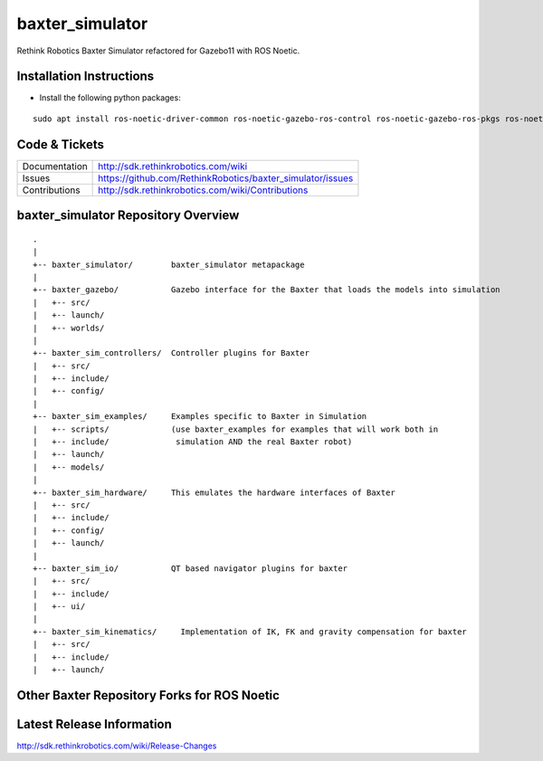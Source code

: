 baxter_simulator
==============

Rethink Robotics Baxter Simulator refactored for Gazebo11 with ROS Noetic.



Installation Instructions
--------------

- Install the following python packages:
::

     sudo apt install ros-noetic-driver-common ros-noetic-gazebo-ros-control ros-noetic-gazebo-ros-pkgs ros-noetic-ros-control ros-noetic-control-toolbox ros-noetic-realtime-tools ros-noetic-ros-controllers ros-noetic-xacro ros-noetic-tf-conversions ros-noetic-kdl-parser libyaml-cpp-dev


Code & Tickets
--------------

+-----------------+----------------------------------------------------------------+
| Documentation   | http://sdk.rethinkrobotics.com/wiki                            |
+-----------------+----------------------------------------------------------------+
| Issues          | https://github.com/RethinkRobotics/baxter_simulator/issues     |
+-----------------+----------------------------------------------------------------+
| Contributions   | http://sdk.rethinkrobotics.com/wiki/Contributions              |
+-----------------+----------------------------------------------------------------+

baxter_simulator Repository Overview
------------------------------------

::

     .
     |
     +-- baxter_simulator/        baxter_simulator metapackage
     |
     +-- baxter_gazebo/           Gazebo interface for the Baxter that loads the models into simulation
     |   +-- src/
     |   +-- launch/
     |   +-- worlds/
     |
     +-- baxter_sim_controllers/  Controller plugins for Baxter
     |   +-- src/
     |   +-- include/
     |   +-- config/
     |
     +-- baxter_sim_examples/     Examples specific to Baxter in Simulation
     |   +-- scripts/             (use baxter_examples for examples that will work both in
     |   +-- include/              simulation AND the real Baxter robot)
     |   +-- launch/
     |   +-- models/
     |
     +-- baxter_sim_hardware/     This emulates the hardware interfaces of Baxter 
     |   +-- src/
     |   +-- include/
     |   +-- config/
     |   +-- launch/
     |
     +-- baxter_sim_io/           QT based navigator plugins for baxter
     |   +-- src/
     |   +-- include/
     |   +-- ui/
     |
     +-- baxter_sim_kinematics/     Implementation of IK, FK and gravity compensation for baxter 
     |   +-- src/
     |   +-- include/
     |   +-- launch/



Other Baxter Repository Forks for ROS Noetic
-------------------------

+------------------+-----------------------------------------------------+
| baxter           | https://github.com/maymohan/baxter           |
+------------------+-----------------------------------------------------+
| baxter_interface | https://github.com/maymohan/baxter_interface |
+------------------+-----------------------------------------------------+
| baxter_tools     | https://github.com/maymohan/baxter_tools     |
+------------------+-----------------------------------------------------+
| baxter_examples  | https://github.com/maymohan/baxter_examples  |
+------------------+-----------------------------------------------------+
| baxter_common    | https://github.com/maymohan/baxter_common    |
+------------------+-----------------------------------------------------+

Latest Release Information
--------------------------

http://sdk.rethinkrobotics.com/wiki/Release-Changes
